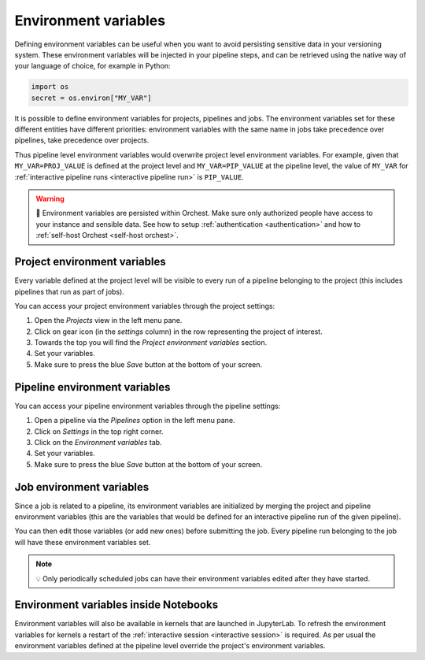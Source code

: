 .. _environment variables:

Environment variables
=====================
Defining environment variables can be useful when you want to avoid persisting sensitive data in your
versioning system. These environment variables will be injected in your pipeline steps, and can be
retrieved using the native way of your language of choice, for example in Python:

.. code-block:: python

   import os
   secret = os.environ["MY_VAR"]

It is possible to define environment variables for projects, pipelines and jobs. The environment
variables set for these different entities have different priorities: environment variables with the
same name in jobs take precedence over pipelines, take precedence over projects.

Thus pipeline level environment variables would overwrite project level environment variables. For
example, given that ``MY_VAR=PROJ_VALUE`` is defined at the project level and ``MY_VAR=PIP_VALUE``
at the pipeline level, the value of ``MY_VAR`` for :ref:`interactive pipeline runs <interactive
pipeline run>` is ``PIP_VALUE``.

.. warning::
   🚨 Environment variables are persisted within Orchest. Make sure only authorized people have
   access to your instance and sensible data. See how to setup :ref:`authentication
   <authentication>` and how to :ref:`self-host Orchest <self-host orchest>`.

Project environment variables
-----------------------------
Every variable defined at the project level will be visible to every run of a pipeline belonging to
the project (this includes pipelines that run as part of jobs).

You can access your project environment variables through the project settings:

1. Open the *Projects* view in the left menu pane.
2. Click on gear icon (in the *settings* column) in the row representing the project of interest.
3. Towards the top you will find the *Project environment variables* section.
4. Set your variables.
5. Make sure to press the blue *Save* button at the bottom of your screen.

Pipeline environment variables
------------------------------
You can access your pipeline environment variables through the pipeline settings:

1. Open a pipeline via the *Pipelines* option in the left menu pane.
2. Click on *Settings* in the top right corner.
3. Click on the *Environment variables* tab.
4. Set your variables.
5. Make sure to press the blue *Save* button at the bottom of your screen.

Job environment variables
-------------------------
Since a job is related to a pipeline, its environment variables are initialized by merging the
project and pipeline environment variables (this are the variables that would be defined for an
interactive pipeline run of the given pipeline).

You can then edit those variables (or add new ones) before submitting the job. Every pipeline run
belonging to the job will have these environment variables set.

.. note::
   💡 Only periodically scheduled jobs can have their environment variables edited after they have
   started.

Environment variables inside Notebooks
--------------------------------------
Environment variables will also be available in kernels that are launched in JupyterLab. To refresh
the environment variables for kernels a restart of the :ref:`interactive session <interactive
session>` is required. As per usual the environment variables defined at the pipeline level override
the project's environment variables.
